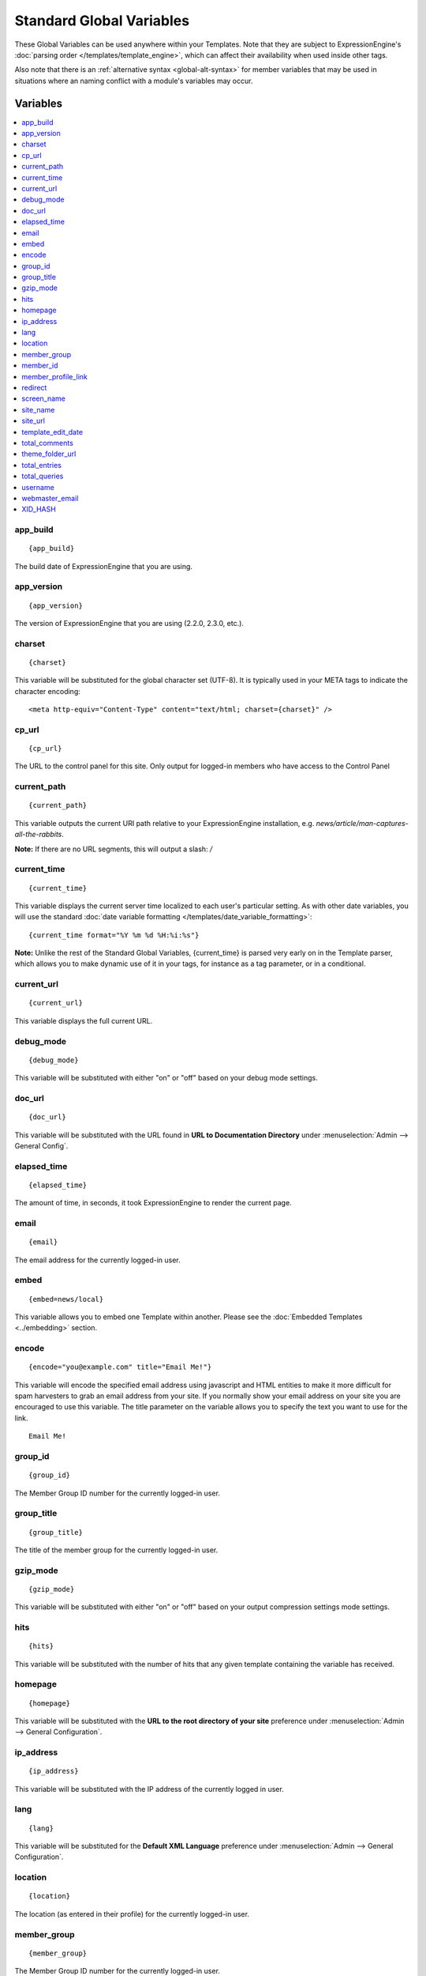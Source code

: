 #########################
Standard Global Variables
#########################

These Global Variables can be used anywhere within your Templates. Note
that they are subject to ExpressionEngine's :doc:`parsing order
</templates/template_engine>`, which can affect their availability when
used inside other tags.

Also note that there is an :ref:`alternative syntax <global-alt-syntax>`
for member variables that may be used in situations where an naming
conflict with a module's variables may occur.

Variables
=========

.. contents::
	:local:

app\_build
----------

::

	{app_build}

The build date of ExpressionEngine that you are using.

app\_version
------------

::

	{app_version}

The version of ExpressionEngine that you are using (2.2.0, 2.3.0, etc.).

charset
-------

::

	{charset}

This variable will be substituted for the global character set (UTF-8).
It is typically used in your META tags to indicate the character
encoding::

	<meta http-equiv="Content-Type" content="text/html; charset={charset}" />

cp\_url
-------

::

	{cp_url}

The URL to the control panel for this site. Only output for logged-in
members who have access to the Control Panel

.. _global-current_time:

current_path
------------

::

	{current_path}

This variable outputs the current URI path relative to your ExpressionEngine
installation, e.g. *news/article/man-captures-all-the-rabbits*.

**Note:** If there are no URL segments, this will output a slash: */*

current\_time
-------------

::

	{current_time}

This variable displays the current server time localized to each user's
particular setting. As with other date variables, you will use the
standard :doc:`date variable formatting
</templates/date_variable_formatting>`::

	{current_time format="%Y %m %d %H:%i:%s"}

**Note:** Unlike the rest of the Standard Global Variables,
{current\_time} is parsed very early on in the Template parser, which
allows you to make dynamic use of it in your tags, for instance as a tag
parameter, or in a conditional.

current_url
-----------

::

	{current_url}

This variable displays the full current URL.

debug\_mode
-----------

::

	{debug_mode}

This variable will be substituted with either "on" or "off" based on
your debug mode settings.

doc\_url
--------

::

	{doc_url}

This variable will be substituted with the URL found in **URL to
Documentation Directory** under :menuselection:`Admin --> General
Config`.

elapsed\_time
-------------

::

	{elapsed_time}

The amount of time, in seconds, it took ExpressionEngine to render the
current page.

email
-----

::

	{email}

The email address for the currently logged-in user.

embed
-----

::

	{embed=news/local}

This variable allows you to embed one Template within another. Please
see the :doc:`Embedded Templates <../embedding>` section.

encode
------

::

	{encode="you@example.com" title="Email Me!"}

This variable will encode the specified email address using javascript
and HTML entities to make it more difficult for spam harvesters to grab
an email address from your site. If you normally show your email address
on your site you are encouraged to use this variable. The title
parameter on the variable allows you to specify the text you want to use
for the link. ::

	Email Me!

group\_id
---------

::

	{group_id}

The Member Group ID number for the currently logged-in user.

group\_title
------------

::

	{group_title}

The title of the member group for the currently logged-in user.

gzip\_mode
----------

::

	{gzip_mode}

This variable will be substituted with either "on" or "off" based on
your output compression settings mode settings.

hits
----

::

	{hits}

This variable will be substituted with the number of hits that any given
template containing the variable has received.

homepage
--------

::

	{homepage}

This variable will be substituted with the **URL to the root directory of
your site** preference under :menuselection:`Admin --> General
Configuration`.

ip\_address
-----------

::

	{ip_address}

This variable will be substituted with the IP address of the currently
logged in user.

lang
----

::

	{lang}

This variable will be substituted for the **Default XML Language**
preference under :menuselection:`Admin --> General Configuration`.

location
--------

::

	{location}

The location (as entered in their profile) for the currently logged-in
user.

member\_group
-------------

::

	{member_group}

The Member Group ID number for the currently logged-in user.

member\_id
----------

::

	{member_id}

The Member ID for the currently logged-in user.

member\_profile\_link
---------------------

::

	{member_profile_link}

This variable will be substituted with a link to the public profile page
for the currently logged in user. The text of the link will be the
member's screen name. For instance, the output might be::

	<a href="http://example.com/index.php/member/1/">Joe Smith</a>

.. _global-redirect:

redirect
--------

::

	{redirect='news/local'}

This variable allows you redirect the visitor to another template.
Typically this will mean that you will be utilizing the tag within
conditionals. ::

	{if segment_3 != 'cookies'}   {redirect='bake/cookies'} {/if}

You can also use the redirect variable to provide tighter control of
your URLs, and trigger 404 pages in certain conditions. When you want to
display your 404 page, just use "404" for the template. For instance,
you might do this on a template group's 'index' template that you do not
wish to be displayed if an arbitrary second URL segment exists. ::

	{if segment_2 != ''}   {redirect="404"} {/if}

Be careful that through your redirect variables that you do not create
an infinite loop.

screen\_name
------------

::

	{screen_name}

The screen name for the currently logged-in user.

site\_name
----------

::

	{site_name}

This variable will be substituted with your site name as defined under
:menuselection:`Admin --> General Configuration`.

.. _global-site_url:

site\_url
---------

::

	{site_url}

This variable will be substituted with your site URL as defined under
:menuselection:`Admin --> General Configuration`.

.. _global-template_edit_date:

template\_edit\_date
--------------------

This variable displays the localized time for when the template was last
updated. As with other date variables, you will use the standard
:doc:`date variable formatting </templates/date_variable_formatting>`::

	{template_edit_date format="%Y %m %d %H:%i:%s"}

total\_comments
---------------

::

	{total_comments}

The total number of comments posted by the currently logged-in user.

theme\_folder\_url
------------------

::

	{theme_folder_url}

The URL to your theme folder.

total\_entries
--------------

::

	{total_entries}

The total number of entries posted by the currently logged-in user.

total\_queries
--------------

::

	{total_queries}

The total number of database queries used to generate the current page.

username
--------

::

	{username}

The username for the currently logged-in user.

webmaster\_email
----------------

::

	{webmaster_email}

	{encode="{webmaster_email}" title="Contact Us"}

The email address for the site, as specified in :doc:`Email
Configuration </cp/admin/email_configuration>`.

.. _global-xid-hash:

XID\_HASH
---------

::

	{XID_HASH}

This variable is a required value for hidden form field 'XID' used in
secure forms.

.. _global-alt-syntax:

Alternative Syntax
==================

In order to be able to use some member variables inside tags that
already parse their own member information, such as the channel entries
tag, it is necessary to use an alternative syntax. All of the member
variables may be used with the addition of the prefix "logged\_in\_". ::

	{exp:channel:entries channel="default_site"}
		This article was written by: {screen_name}<br />
		The currently logged in user is: {logged_in_screen_name}
	{/exp:channel:entries}

A list of the available member variables that utilize this alternate
syntax follows:

-  logged\_in\_member\_id
-  logged\_in\_group\_id
-  logged\_in\_group\_description
-  logged\_in\_username
-  logged\_in\_screen\_name
-  logged\_in\_email
-  logged\_in\_ip\_address
-  logged\_in\_location
-  logged\_in\_total\_entries
-  logged\_in\_total\_comments
-  logged\_in\_private\_messages
-  logged\_in\_total\_forum\_topics
-  logged\_in\_total\_forum\_replies
-  logged\_in\_total\_forum\_posts

